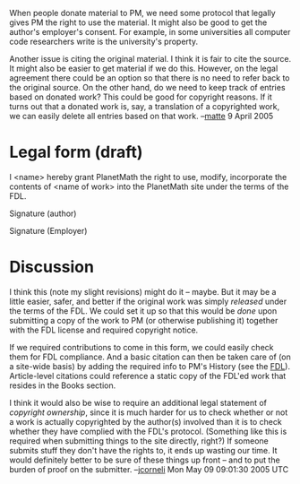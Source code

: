 #+STARTUP: showeverything logdone
#+options: num:nil

When people donate material to PM, we need some protocol that
legally gives PM the right to use the material. It might also be good
to get the author's employer's consent. For example, in some universities
all computer code researchers write is the university's property. 

Another issue is citing the original material. 
I think it is fair to cite the source. 
It might also be easier to get material if we do this. 
However, on the legal agreement there could be an option so that 
there is no need to refer back to the original source. On the other hand,
do we need to keep track of entries based on donated work? This could be good
for copyright reasons. If it turns out that a donated work is, say, a translation
of a copyrighted work, we can easily delete all entries based on that work. 
--[[file:matte.org][matte]] 9 April 2005


*  Legal form (draft)

I <name> hereby grant PlanetMath the right to use, modify, incorporate the
contents of <name of work> into the PlanetMath site under the terms of the FDL.

Signature (author)


Signature (Employer)


*  Discussion

I think this (note my slight revisions) might do it -- maybe.  But it may be a
little easier, safer, and better if the original work was simply /released/
under the terms of the FDL.  We could set it up so that this would be /done/
upon submitting a copy of the work to PM (or otherwise publishing it) together
with the FDL license and required copyright notice.

If we required contributions to come in this form, we could easily check them
for FDL compliance.  And a basic citation can then be taken care of (on a
site-wide basis) by adding the required info to PM's History (see the [[file:FDL.org][FDL]]).
Article-level citations could reference a static copy of the FDL'ed work that
resides in the Books section.

I think it would also be wise to require an additional legal statement of
/copyright ownership/, since it is much harder for us to check whether or not
a work is actually copyrighted by the author(s) involved than it is to check
whether they have complied with the FDL's protocol.  (Something like this is
required when submitting things to the site directly, right?)  If someone
submits stuff they don't have the rights to, it ends up wasting our time.  It
would definitely better to be sure of these things up front -- and to put the
burden of proof on the submitter.
--[[file:jcorneli.org][jcorneli]] Mon May 09 09:01:30 2005 UTC

